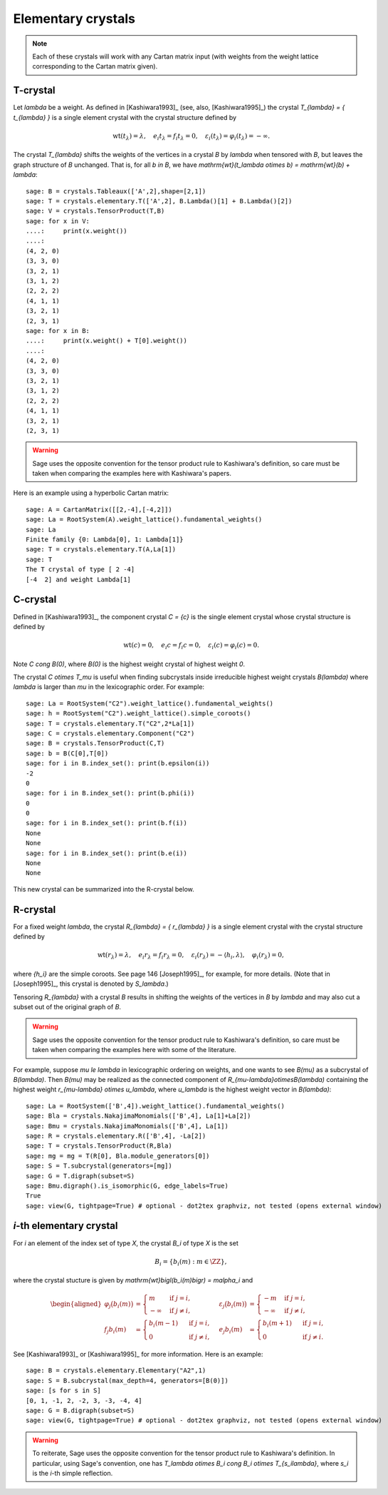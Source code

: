 -------------------
Elementary crystals
-------------------

.. NOTE::

    Each of these crystals will work with any Cartan matrix input (with weights
    from the weight lattice corresponding to the Cartan matrix given).

T-crystal
---------

Let `\lambda` be a weight. As defined in [Kashiwara1993]_ (see, also,
[Kashiwara1995]_) the crystal `T_{\lambda} = \{ t_{\lambda} \}` is a single
element crystal with the crystal structure defined by

.. MATH::

    \mathrm{wt}(t_\lambda) = \lambda, \quad
    e_i t_{\lambda} = f_i t_{\lambda} = 0, \quad
    \varepsilon_i(t_{\lambda}) = \varphi_i(t_{\lambda}) = -\infty.

The crystal `T_{\lambda}` shifts the weights of the vertices in a crystal
`B` by `\lambda` when tensored with `B`, but leaves the graph structure of
`B` unchanged. That is, for all `b \in B`, we have `\mathrm{wt}(t_\lambda
\otimes b) = \mathrm{wt}(b) + \lambda`::

    sage: B = crystals.Tableaux(['A',2],shape=[2,1])
    sage: T = crystals.elementary.T(['A',2], B.Lambda()[1] + B.Lambda()[2])
    sage: V = crystals.TensorProduct(T,B)
    sage: for x in V:
    ....:     print(x.weight())
    ....:
    (4, 2, 0)
    (3, 3, 0)
    (3, 2, 1)
    (3, 1, 2)
    (2, 2, 2)
    (4, 1, 1)
    (3, 2, 1)
    (2, 3, 1)
    sage: for x in B:
    ....:     print(x.weight() + T[0].weight())
    ....:
    (4, 2, 0)
    (3, 3, 0)
    (3, 2, 1)
    (3, 1, 2)
    (2, 2, 2)
    (4, 1, 1)
    (3, 2, 1)
    (2, 3, 1)

.. WARNING::

    Sage uses the opposite convention for the tensor product rule to Kashiwara's
    definition, so care must be taken when comparing the examples here with
    Kashiwara's papers.

Here is an example using a hyperbolic Cartan matrix::

    sage: A = CartanMatrix([[2,-4],[-4,2]])
    sage: La = RootSystem(A).weight_lattice().fundamental_weights()
    sage: La
    Finite family {0: Lambda[0], 1: Lambda[1]}
    sage: T = crystals.elementary.T(A,La[1])
    sage: T
    The T crystal of type [ 2 -4]
    [-4  2] and weight Lambda[1]


C-crystal
---------

Defined in [Kashiwara1993]_, the component crystal `C = \{c\}` is the single
element crystal whose crystal structure is defined by

.. MATH::

    \mathrm{wt}(c) = 0, \quad
    e_i c = f_i c = 0, \quad
    \varepsilon_i(c) = \varphi_i(c) = 0.

Note `C \cong B(0)`, where `B(0)` is the highest weight crystal of highest
weight `0`.

The crystal `C \otimes T_\mu` is useful when finding subcrystals inside
irreducible highest weight crystals `B(\lambda)` where `\lambda` is larger than
`\mu` in the lexicographic order.  For example::

    sage: La = RootSystem("C2").weight_lattice().fundamental_weights()
    sage: h = RootSystem("C2").weight_lattice().simple_coroots()
    sage: T = crystals.elementary.T("C2",2*La[1])
    sage: C = crystals.elementary.Component("C2")
    sage: B = crystals.TensorProduct(C,T)
    sage: b = B(C[0],T[0])
    sage: for i in B.index_set(): print(b.epsilon(i))
    -2
    0
    sage: for i in B.index_set(): print(b.phi(i))
    0
    0
    sage: for i in B.index_set(): print(b.f(i))
    None
    None
    sage: for i in B.index_set(): print(b.e(i))
    None
    None

This new crystal can be summarized into the R-crystal below.


R-crystal
---------

For a fixed weight `\lambda`, the crystal `R_{\lambda} = \{ r_{\lambda} \}`
is a single element crystal with the crystal structure defined by

.. MATH::

    \mathrm{wt}(r_{\lambda}) = \lambda, \quad
    e_i r_{\lambda} = f_i r_{\lambda} = 0, \quad
    \varepsilon_i(r_{\lambda}) = -\langle h_i, \lambda\rangle, \quad
    \varphi_i(r_{\lambda}) = 0,

where `\{h_i\}` are the simple coroots.  See page 146 [Joseph1995]_, for
example, for more details.  (Note that in [Joseph1995]_, this crystal is denoted
by `S_\lambda`.)

Tensoring `R_{\lambda}` with a crystal `B` results in shifting the weights
of the vertices in `B` by `\lambda` and may also cut a subset out of the
original graph of `B`.

.. WARNING::

    Sage uses the opposite convention for the tensor product rule to Kashiwara's
    definition, so care must be taken when comparing the examples here with
    some of the literature.

For example, suppose `\mu \le \lambda` in lexicographic ordering on weights,
and one wants to see `B(\mu)` as a subcrystal of `B(\lambda)`.  Then `B(\mu)`
may be realized as the connected component of `R_{\mu-\lambda}\otimesB(\lambda)`
containing the highest weight `r_{\mu-\lambda} \otimes u_\lambda`, where
`u_\lambda` is the highest weight vector in `B(\lambda)`::

    sage: La = RootSystem(['B',4]).weight_lattice().fundamental_weights()
    sage: Bla = crystals.NakajimaMonomials(['B',4], La[1]+La[2])
    sage: Bmu = crystals.NakajimaMonomials(['B',4], La[1])
    sage: R = crystals.elementary.R(['B',4], -La[2])
    sage: T = crystals.TensorProduct(R,Bla)
    sage: mg = mg = T(R[0], Bla.module_generators[0])
    sage: S = T.subcrystal(generators=[mg])
    sage: G = T.digraph(subset=S)
    sage: Bmu.digraph().is_isomorphic(G, edge_labels=True)
    True
    sage: view(G, tightpage=True) # optional - dot2tex graphviz, not tested (opens external window)

.. image:: ../media/RmutensorBlambda.png
   :scale: 50
   :align: center


`i`-th elementary crystal
-------------------------

For `i` an element of the index set of type `X`, the crystal `B_i` of type
`X` is the set

.. MATH::

    B_i = \{ b_i(m) : m \in \ZZ \},

where the crystal stucture is given by `\mathrm{wt}\bigl(b_i(m)\bigr) =
m\alpha_i` and

.. MATH::

    \begin{aligned}
    \varphi_j\bigl(b_i(m)\bigr) &= \begin{cases}
        m & \text{ if } j=i, \\
        -\infty & \text{ if } j\neq i,
    \end{cases} &
    \varepsilon_j\bigl(b_i(m)\bigr) &= \begin{cases}
        -m & \text{ if } j=i, \\
        -\infty & \text{ if } j\neq i,
    \end{cases} \\
    f_j b_i(m) &= \begin{cases}
        b_i(m-1) & \text{ if } j=i, \\
        0 & \text{ if } j\neq i,
    \end{cases} &
    e_j b_i(m) &= \begin{cases}
        b_i(m+1) & \text{ if } j=i, \\
        0 & \text{ if } j\neq i.
    \end{cases}
    \end{aligned}

See [Kashiwara1993]_ or [Kashiwara1995]_ for more information.  Here is an
example::

    sage: B = crystals.elementary.Elementary("A2",1)
    sage: S = B.subcrystal(max_depth=4, generators=[B(0)])
    sage: [s for s in S]
    [0, 1, -1, 2, -2, 3, -3, -4, 4]
    sage: G = B.digraph(subset=S)
    sage: view(G, tightpage=True) # optional - dot2tex graphviz, not tested (opens external window)

.. image:: ../media/elementaryA2.png
   :scale: 50
   :align: center

.. WARNING::

    To reiterate, Sage uses the opposite convention for the tensor product rule
    to Kashiwara's definition.  In particular, using Sage's convention, one has
    `T_\lambda \otimes B_i \cong B_i \otimes T_{s_i\lambda}`, where `s_i` is the
    `i`-th simple reflection.
